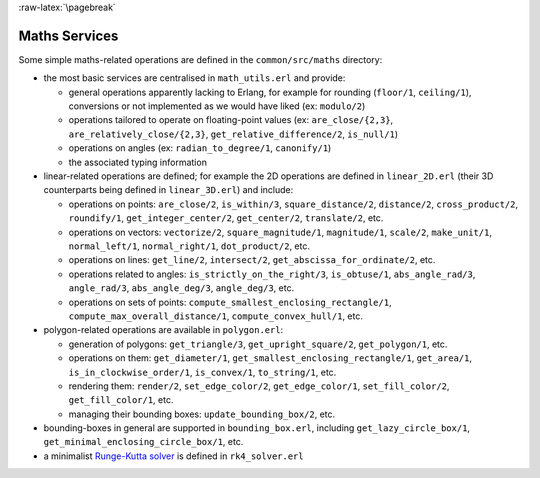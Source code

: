 
:raw-latex:`\pagebreak`

Maths Services
==============

Some simple maths-related operations are defined in the ``common/src/maths`` directory:

- the most basic services are centralised in ``math_utils.erl`` and provide:

  - general operations apparently lacking to Erlang, for example for rounding (``floor/1``, ``ceiling/1``), conversions or not implemented as we would have liked (ex: ``modulo/2``)

  - operations tailored to operate on floating-point values (ex: ``are_close/{2,3}``, ``are_relatively_close/{2,3}``, ``get_relative_difference/2``, ``is_null/1``)

  - operations on angles (ex: ``radian_to_degree/1``, ``canonify/1``)

  - the associated typing information

- linear-related operations are defined; for example the 2D operations are defined in ``linear_2D.erl`` (their 3D counterparts being defined in ``linear_3D.erl``) and include:

  - operations on points: ``are_close/2``, ``is_within/3``, ``square_distance/2``, ``distance/2``, ``cross_product/2``, ``roundify/1``, ``get_integer_center/2``, ``get_center/2``, ``translate/2``, etc.

  - operations on vectors: ``vectorize/2``, ``square_magnitude/1``, ``magnitude/1``, ``scale/2``, ``make_unit/1``, ``normal_left/1``, ``normal_right/1``, ``dot_product/2``, etc.

  - operations on lines: ``get_line/2``, ``intersect/2``, ``get_abscissa_for_ordinate/2``, etc.

  - operations related to angles: ``is_strictly_on_the_right/3``, ``is_obtuse/1``, ``abs_angle_rad/3``, ``angle_rad/3``, ``abs_angle_deg/3``, ``angle_deg/3``, etc.

  - operations on sets of points: ``compute_smallest_enclosing_rectangle/1``, ``compute_max_overall_distance/1``, ``compute_convex_hull/1``, etc.

- polygon-related operations are available in ``polygon.erl``:

  - generation of polygons: ``get_triangle/3``, ``get_upright_square/2``, ``get_polygon/1``, etc.

  - operations on them: ``get_diameter/1``, ``get_smallest_enclosing_rectangle/1``, ``get_area/1``, ``is_in_clockwise_order/1``, ``is_convex/1``, ``to_string/1``, etc.

  - rendering them: ``render/2``, ``set_edge_color/2``, ``get_edge_color/1``, ``set_fill_color/2``, ``get_fill_color/1``, etc.

  - managing their bounding boxes: ``update_bounding_box/2``, etc.

- bounding-boxes in general are supported in ``bounding_box.erl``, including ``get_lazy_circle_box/1``, ``get_minimal_enclosing_circle_box/1``, etc.

- a minimalist `Runge-Kutta solver <https://en.wikipedia.org/wiki/Runge%E2%80%93Kutta_methods#The_Runge.E2.80.93Kutta_method>`_ is defined in ``rk4_solver.erl``
